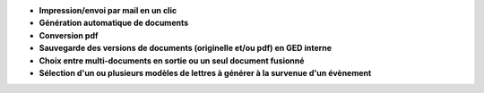 - **Impression/envoi par mail en un clic**
- **Génération automatique de documents**
- **Conversion pdf**
- **Sauvegarde des versions de documents (originelle et/ou pdf) en GED
  interne**
- **Choix entre multi-documents en sortie ou un seul document fusionné**
- **Sélection d'un ou plusieurs modèles de lettres à générer à la survenue
  d'un évènement**
